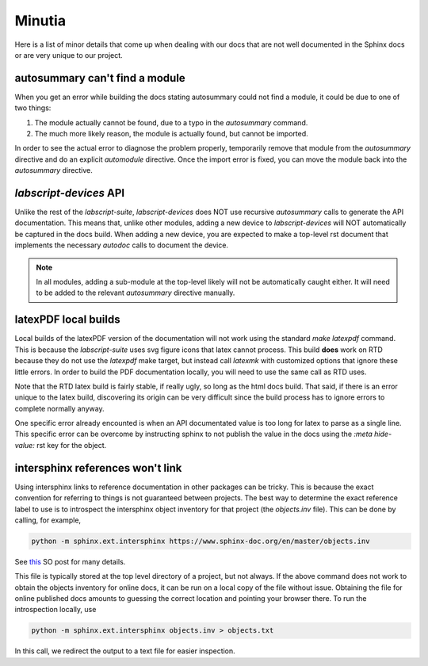 Minutia
=======

Here is a list of minor details that come up when dealing with our docs that are not well documented in the Sphinx docs or are very unique to our project.

autosummary can't find a module
-------------------------------

When you get an error while building the docs stating autosummary could not find a module, it could be due to one of two things:

1. The module actually cannot be found, due to a typo in the `autosummary` command.
2. The much more likely reason, the module is actually found, but cannot be imported.

In order to see the actual error to diagnose the problem properly, temporarily remove that module from the `autosummary` directive and do an explicit `automodule` directive.
Once the import error is fixed, you can move the module back into the `autosummary` directive.

*labscript-devices* API
-----------------------

Unlike the rest of the *labscript-suite*, *labscript-devices* does NOT use recursive `autosummary` calls to generate the API documentation. 
This means that, unlike other modules, adding a new device to *labscript-devices* will NOT automatically be captured in the docs build.
When adding a new device, you are expected to make a top-level rst document that implements the necessary `autodoc` calls to document the device. 

.. note:: 

	In all modules, adding a sub-module at the top-level likely will not be automatically caught either.
	It will need to be added to the relevant `autosummary` directive manually.

latexPDF local builds
---------------------

Local builds of the latexPDF version of the documentation will not work using the standard `make latexpdf` command.
This is because the *labscript-suite* uses svg figure icons that latex cannot process.
This build **does** work on RTD because they do not use the `latexpdf` make target, but instead call `latexmk` with customized options that ignore these little errors.
In order to build the PDF documentation locally, you will need to use the same call as RTD uses.

Note that the RTD latex build is fairly stable, if really ugly, so long as the html docs build. 
That said, if there is an error unique to the latex build, discovering its origin can be very difficult since the build process has to ignore errors to complete normally anyway.

One specific error already encounted is when an API documentated value is too long for latex to parse as a single line.
This specific error can be overcome by instructing sphinx to not publish the value in the docs using the `:meta hide-value:` rst key for the object.

intersphinx references won't link
---------------------------------

Using intersphinx links to reference documentation in other packages can be tricky.
This is because the exact convention for referring to things is not guaranteed between projects.
The best way to determine the exact reference label to use is to introspect the intersphinx object inventory for that project (the `objects.inv` file).
This can be done by calling, for example,

.. code-block:: shell

	python -m sphinx.ext.intersphinx https://www.sphinx-doc.org/en/master/objects.inv

See `this <https://stackoverflow.com/a/30981554>`__ SO post for many details.

This file is typically stored at the top level directory of a project, but not always. 
If the above command does not work to obtain the objects inventory for online docs, it can be run on a local copy of the file without issue.
Obtaining the file for online published docs amounts to guessing the correct location and pointing your browser there. 
To run the introspection locally, use

.. code-block:: shell

	python -m sphinx.ext.intersphinx objects.inv > objects.txt

In this call, we redirect the output to a text file for easier inspection.